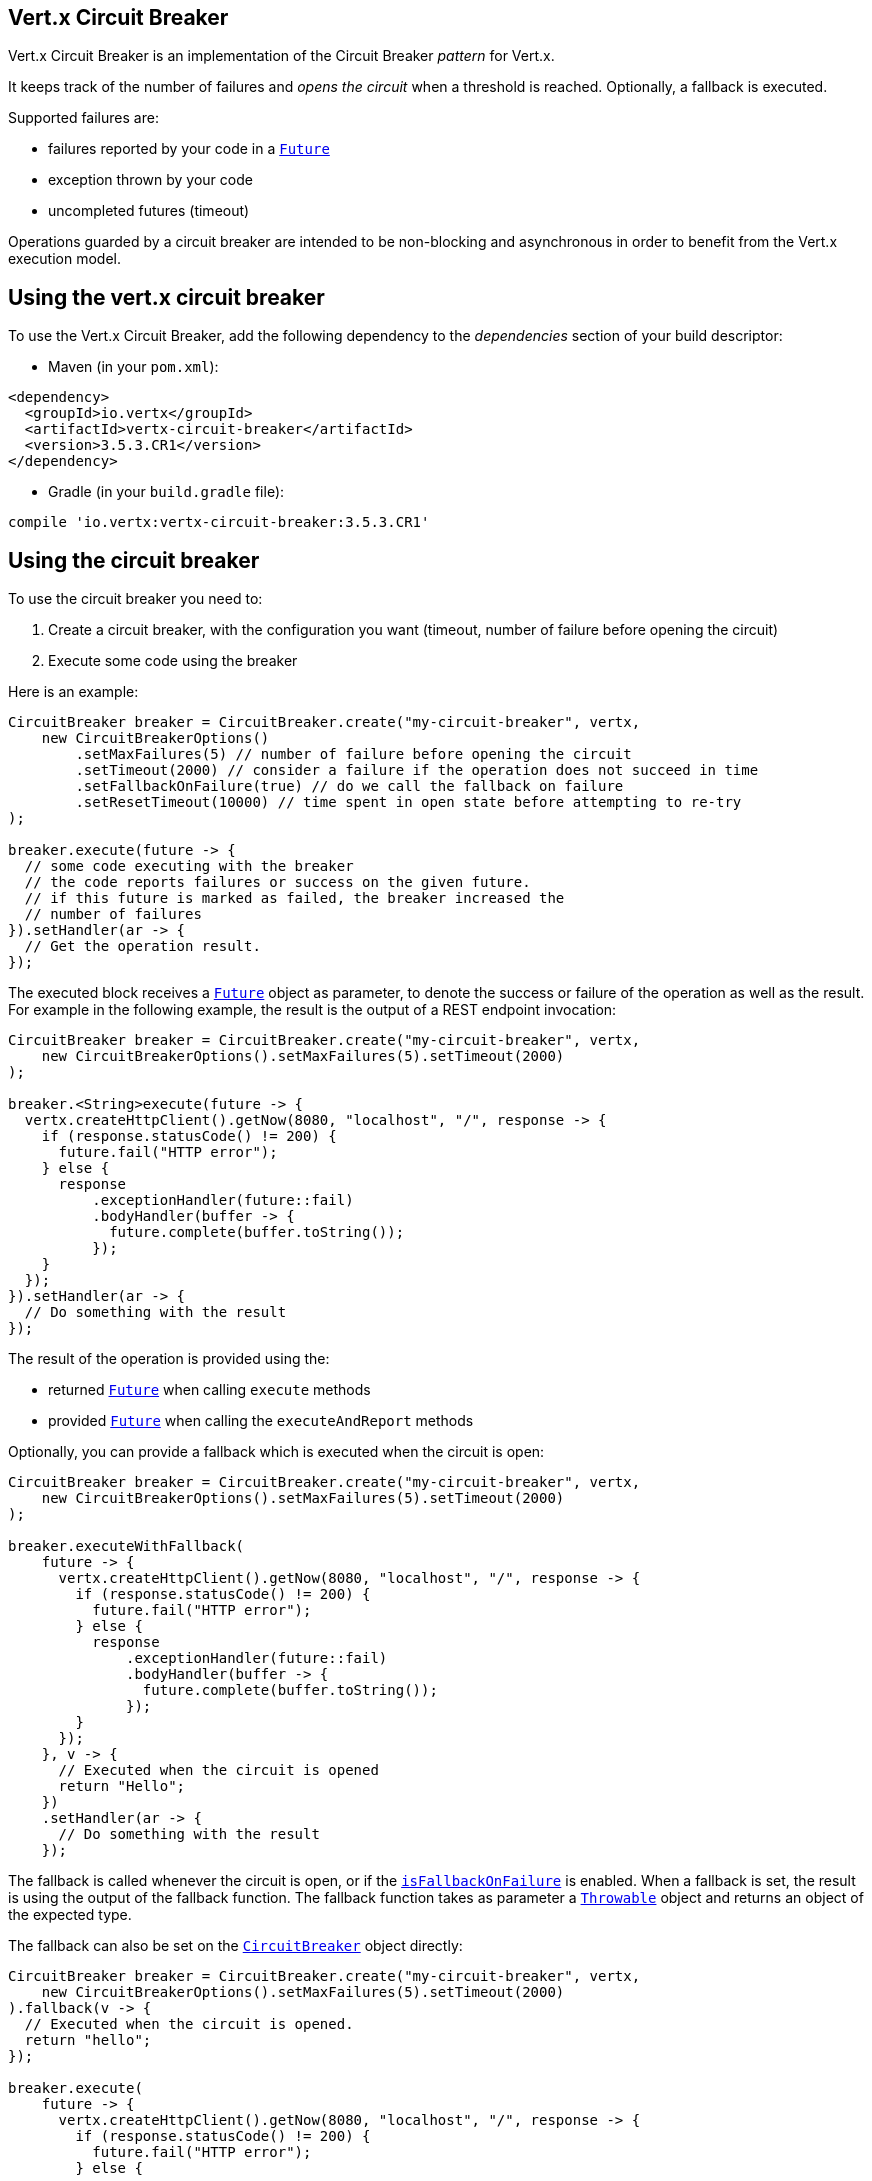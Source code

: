 == Vert.x Circuit Breaker

Vert.x Circuit Breaker is an implementation of the Circuit Breaker _pattern_ for Vert.x.

It keeps track of the
number of failures and _opens the circuit_ when a threshold is reached. Optionally, a fallback is executed.

Supported failures are:

* failures reported by your code in a `link:../../apidocs/io/vertx/core/Future.html[Future]`
* exception thrown by your code
* uncompleted futures (timeout)

Operations guarded by a circuit breaker are intended to be non-blocking and asynchronous in order to benefit from
the Vert.x execution model.

== Using the vert.x circuit breaker

To use the Vert.x Circuit Breaker, add the following dependency to the _dependencies_ section of your build
descriptor:

* Maven (in your `pom.xml`):

[source,xml,subs="+attributes"]
----
<dependency>
  <groupId>io.vertx</groupId>
  <artifactId>vertx-circuit-breaker</artifactId>
  <version>3.5.3.CR1</version>
</dependency>
----

* Gradle (in your `build.gradle` file):

[source,groovy,subs="+attributes"]
----
compile 'io.vertx:vertx-circuit-breaker:3.5.3.CR1'
----

== Using the circuit breaker

To use the circuit breaker you need to:

1. Create a circuit breaker, with the configuration you want (timeout, number of failure before opening the circuit)
2. Execute some code using the breaker

Here is an example:

[source,java]
----
CircuitBreaker breaker = CircuitBreaker.create("my-circuit-breaker", vertx,
    new CircuitBreakerOptions()
        .setMaxFailures(5) // number of failure before opening the circuit
        .setTimeout(2000) // consider a failure if the operation does not succeed in time
        .setFallbackOnFailure(true) // do we call the fallback on failure
        .setResetTimeout(10000) // time spent in open state before attempting to re-try
);

breaker.execute(future -> {
  // some code executing with the breaker
  // the code reports failures or success on the given future.
  // if this future is marked as failed, the breaker increased the
  // number of failures
}).setHandler(ar -> {
  // Get the operation result.
});
----

The executed block receives a `link:../../apidocs/io/vertx/core/Future.html[Future]` object as parameter, to denote the
success or failure of the operation as well as the result. For example in the following example, the result is the
output of a REST endpoint invocation:

[source,java]
----
CircuitBreaker breaker = CircuitBreaker.create("my-circuit-breaker", vertx,
    new CircuitBreakerOptions().setMaxFailures(5).setTimeout(2000)
);

breaker.<String>execute(future -> {
  vertx.createHttpClient().getNow(8080, "localhost", "/", response -> {
    if (response.statusCode() != 200) {
      future.fail("HTTP error");
    } else {
      response
          .exceptionHandler(future::fail)
          .bodyHandler(buffer -> {
            future.complete(buffer.toString());
          });
    }
  });
}).setHandler(ar -> {
  // Do something with the result
});
----

The result of the operation is provided using the:

* returned `link:../../apidocs/io/vertx/core/Future.html[Future]` when calling `execute` methods
* provided `link:../../apidocs/io/vertx/core/Future.html[Future]` when calling the `executeAndReport` methods

Optionally, you can provide a fallback which is executed when the circuit is open:

[source,java]
----
CircuitBreaker breaker = CircuitBreaker.create("my-circuit-breaker", vertx,
    new CircuitBreakerOptions().setMaxFailures(5).setTimeout(2000)
);

breaker.executeWithFallback(
    future -> {
      vertx.createHttpClient().getNow(8080, "localhost", "/", response -> {
        if (response.statusCode() != 200) {
          future.fail("HTTP error");
        } else {
          response
              .exceptionHandler(future::fail)
              .bodyHandler(buffer -> {
                future.complete(buffer.toString());
              });
        }
      });
    }, v -> {
      // Executed when the circuit is opened
      return "Hello";
    })
    .setHandler(ar -> {
      // Do something with the result
    });
----

The fallback is called whenever the circuit is open, or if the
`link:../../apidocs/io/vertx/circuitbreaker/CircuitBreakerOptions.html#isFallbackOnFailure--[isFallbackOnFailure]` is enabled. When a fallback is
set, the result is using the output of the fallback function. The fallback function takes as parameter a
`link:../../apidocs/java/lang/Throwable.html[Throwable]` object and returns an object of the expected type.

The fallback can also be set on the `link:../../apidocs/io/vertx/circuitbreaker/CircuitBreaker.html[CircuitBreaker]` object directly:

[source,java]
----
CircuitBreaker breaker = CircuitBreaker.create("my-circuit-breaker", vertx,
    new CircuitBreakerOptions().setMaxFailures(5).setTimeout(2000)
).fallback(v -> {
  // Executed when the circuit is opened.
  return "hello";
});

breaker.execute(
    future -> {
      vertx.createHttpClient().getNow(8080, "localhost", "/", response -> {
        if (response.statusCode() != 200) {
          future.fail("HTTP error");
        } else {
          response
              .exceptionHandler(future::fail)
              .bodyHandler(buffer -> {
                future.complete(buffer.toString());
              });
        }
      });
    });
----

You can also specify how often the circuit breaker should try your code before failing with
`link:../../apidocs/io/vertx/circuitbreaker/CircuitBreakerOptions.html#setMaxRetries-int-[setMaxRetries]`.
If you set this to something higher than 0 your code gets executed several times before finally failing
in the last execution. If the code succeeded in one of the retries your handler gets notified and any
retries left are skipped. Retries are only supported when the circuit is closed.

Notice that is you set `maxRetries` to 2 for instance, your operation may be called 3 times: the initial attempt
and 2 retries.

== Callbacks

You can also configures callbacks invoked when the circuit is opened or closed:

[source,java]
----
CircuitBreaker breaker = CircuitBreaker.create("my-circuit-breaker", vertx,
    new CircuitBreakerOptions().setMaxFailures(5).setTimeout(2000)
).openHandler(v -> {
  System.out.println("Circuit opened");
}).closeHandler(v -> {
  System.out.println("Circuit closed");
});

breaker.execute(
    future -> {
      vertx.createHttpClient().getNow(8080, "localhost", "/", response -> {
        if (response.statusCode() != 200) {
          future.fail("HTTP error");
        } else {
          // Do something with the response
          future.complete();
        }
      });
    });
----

You can also be notified when the circuit breaker decides to attempt to reset (half-open state). You can register
such a callback with `link:../../apidocs/io/vertx/circuitbreaker/CircuitBreaker.html#halfOpenHandler-io.vertx.core.Handler-[halfOpenHandler]`.

== Event bus notification

Every time the circuit state changes, an event is published on the event bus. The address on which the events are
sent is configurable with
`link:../../apidocs/io/vertx/circuitbreaker/CircuitBreakerOptions.html#setNotificationAddress-java.lang.String-[setNotificationAddress]`. If `null` is
passed to this method, the notifications are disabled. By default, the used address is `vertx.circuit-breaker`.

Each event contains a Json Object with:

* `state` : the new circuit breaker state (`OPEN`, `CLOSED`, `HALF_OPEN`)
* `name` : the name of the circuit breaker
* `failures` : the number of failures
* `node` : the identifier of the node (`local` if Vert.x is not running in cluster mode)

== The half-open state

When the circuit is "open", calls to the circuit breaker fail immediately, without any attempt to execute the real
operation. After a suitable amount of time (configured from
`link:../../apidocs/io/vertx/circuitbreaker/CircuitBreakerOptions.html#setResetTimeout-long-[setResetTimeout]`, the circuit breaker decides that the
operation has a chance of succeeding, so it goes into the `half-open` state. In this state, the next call to the
circuit breaker is allowed to execute the dangerous operation. Should the call succeed, the circuit breaker resets
and returns to the `closed` state, ready for more routine operation. If this trial call fails, however, the circuit
breaker returns to the `open` state until another timeout elapses.


== Pushing circuit breaker metrics to the Hystrix Dashboard

Netflix Hystrix comes with a dashboard to present the current state of the circuit breakers. The Vert.x circuit
breakers can publish their metrics in order to be consumed by this Hystrix Dashboard. The Hystrix dashboard requires
a SSE stream sending the metrics. This stream is provided by the
`link:../../apidocs/io/vertx/circuitbreaker/HystrixMetricHandler.html[HystrixMetricHandler]` Vert.x Web Handler:


[source,java]
----
CircuitBreaker breaker = CircuitBreaker.create("my-circuit-breaker", vertx);
CircuitBreaker breaker2 = CircuitBreaker.create("my-second-circuit-breaker", vertx);

// Create a Vert.x Web router
Router router = Router.router(vertx);
// Register the metric handler
router.get("/hystrix-metrics").handler(HystrixMetricHandler.create(vertx));

// Create the HTTP server using the router to dispatch the requests
vertx.createHttpServer()
  .requestHandler(router::accept)
  .listen(8080);
----

In the Hystrix Dashboard, configure the stream url like: `http://localhost:8080/metrics`. The dashboard now consumes
the metrics from the Vert.x circuit breakers.

Notice that the metrics are collected by the Vert.x Web handler using the event bus notifications. If you don't use
the default notification address, you need to pass it when creating the metrics handler.

== Using Netflix Hystrix

https://github.com/Netflix/Hystrix[Hystrix] provides an implementation of the circuit breaker pattern. You can use
Hystrix with Vert.x instead of this circuit breaker or in combination of. This section describes the tricks
to use Hystrix in a vert.x application.

First you would need to add the Hystrix dependency to your classpath or build descriptor. Refer to the Hystrix
page for details. Then, you need to isolate the "protected" call in a `Command`. Once you have your command, you
can execute it:

[source, java]
----
HystrixCommand<String> someCommand = getSomeCommandInstance();
String result = someCommand.execute();
----

However, the command execution is blocking, so have to call the command execution either in an `executeBlocking`
block or in a worker verticle:

[source, java]
----
HystrixCommand<String> someCommand = getSomeCommandInstance();
vertx.<String>executeBlocking(
future -> future.complete(someCommand.execute()),
ar -> {
// back on the event loop
String result = ar.result();
}
);
----

If you use the async support of Hystrix, be careful that callbacks are not called in a vert.x thread and you have
to keep a reference on the context before the execution (with `link:../../apidocs/io/vertx/core/Vertx.html#getOrCreateContext--[getOrCreateContext]`,
and in the callback, switch back to the event loop using
`link:../../apidocs/io/vertx/core/Vertx.html#runOnContext-io.vertx.core.Handler-[runOnContext]`. Without this, you are loosing the Vert.x
concurrency model and have to manage the synchronization and ordering yourself:

[source, java]
----
vertx.runOnContext(v -> {
Context context = vertx.getOrCreateContext();
HystrixCommand<String> command = getSomeCommandInstance();
command.observe().subscribe(result -> {
context.runOnContext(v2 -> {
// Back on context (event loop or worker)
String r = result;
});
});
});
----
